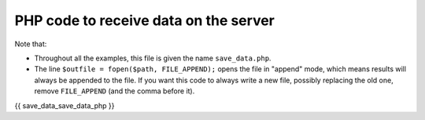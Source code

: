 .. _record_result:

PHP code to receive data on the server
======================================

Note that:

* Throughout all the examples, this file is given the name ``save_data.php``.
* The line ``$outfile = fopen($path, FILE_APPEND);`` opens the file in "append" mode,
  which means results will always be appended to the file. If you want this code to always
  write a new file, possibly replacing the old one, remove ``FILE_APPEND`` (and the comma before it).

.. code:: php

{{ save_data_save_data_php }}
